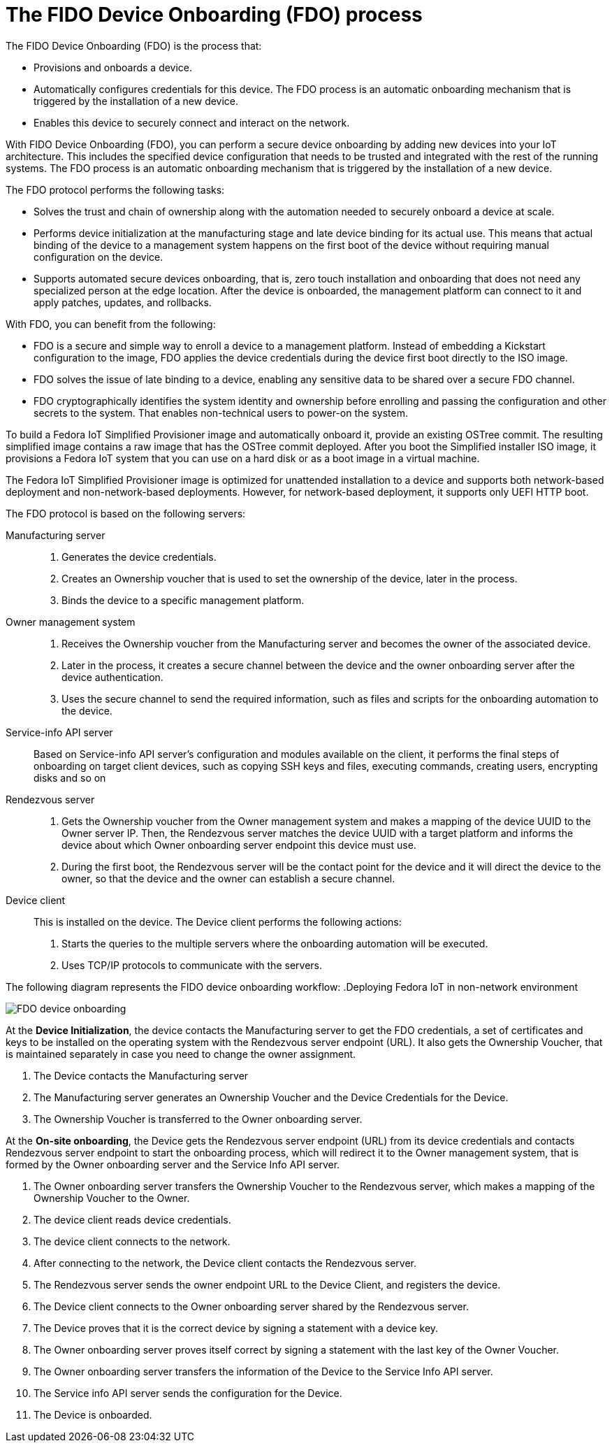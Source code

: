 = The FIDO Device Onboarding (FDO) process

The FIDO Device Onboarding (FDO) is the process that:

* Provisions and onboards a device.
* Automatically configures credentials for this device. The FDO process is an
automatic onboarding mechanism that is triggered by the installation of a new
device.
* Enables this device to securely connect and interact on the network.

With FIDO Device Onboarding (FDO), you can perform a secure device onboarding
by adding new devices into your IoT architecture. This includes the specified
device configuration that needs to be trusted and integrated with the rest of
the running systems. The FDO process is an automatic onboarding mechanism that
is triggered by the installation of a new device.

The FDO protocol performs the following tasks:

* Solves the trust and chain of ownership along with the automation needed to
securely onboard a device at scale.
* Performs device initialization at the manufacturing stage and late device
binding for its actual use. This means that actual binding of the device to a
management system happens on the first boot of the device without requiring
manual configuration on the device.
* Supports automated secure devices onboarding, that is, zero touch
installation and onboarding that does not need any specialized person at the
edge location. After the device is onboarded, the management platform can
connect to it and apply patches, updates, and rollbacks.

With FDO, you can benefit from the following:

* FDO is a secure and simple way to enroll a device to a management platform.
Instead of embedding a Kickstart configuration to the image, FDO applies the
device credentials during the device first boot directly to the ISO image.
* FDO solves the issue of late binding to a device, enabling any sensitive
data to be shared over a secure FDO channel.
* FDO cryptographically identifies the system identity and ownership before
enrolling and passing the configuration and other secrets to the system. That
enables non-technical users to power-on the system.

To build a Fedora IoT Simplified Provisioner image and automatically onboard it,
provide an existing OSTree commit. The resulting simplified image contains a
raw image that has the OSTree commit deployed. After you boot the Simplified
installer ISO image, it provisions a Fedora IoT system that you can use on a
hard disk or as a boot image in a virtual machine.

The Fedora IoT Simplified Provisioner image is optimized for unattended
installation to a device and supports both network-based deployment and
non-network-based deployments. However, for network-based deployment, it
supports only UEFI HTTP boot.

The FDO protocol is based on the following servers:

Manufacturing server::
+
. Generates the device credentials.
. Creates an Ownership voucher that is used to set the ownership of the device,
later in the process.
. Binds the device to a specific management platform.

Owner management system::
+
. Receives the Ownership voucher from the Manufacturing server and becomes the
owner of the associated device.
. Later in the process, it creates a secure channel between the device and
the owner onboarding server after the device authentication.
. Uses the secure channel to send the required information, such as files and
scripts for the onboarding automation to the device.

Service-info API server::
+
Based on Service-info API server's configuration and modules available on the
client, it performs the final steps of onboarding on target client devices,
such as copying SSH keys and files, executing commands, creating users,
encrypting disks and so on

Rendezvous server::
+
. Gets the Ownership voucher from the Owner management system and makes a
mapping of the device UUID to the Owner server IP. Then, the Rendezvous server
matches the device UUID with a target platform and informs the device about
which Owner onboarding server endpoint this device must use.

. During the first boot, the Rendezvous server will be the contact point for
the device and it will direct the device to the owner, so that the device and
the owner can establish a secure channel.

Device client::
+
This is installed on the device. The Device client performs the following actions:

. Starts the queries to the multiple servers where the onboarding automation will
be executed.
. Uses TCP/IP protocols to communicate with the servers.

The following diagram represents the FIDO device onboarding workflow:
.Deploying Fedora IoT in non-network environment

image::FDO_Process.png[FDO device onboarding]

At the *Device Initialization*, the device contacts the Manufacturing server to
get the FDO credentials, a set of certificates and keys to be installed on the
operating system with the Rendezvous server endpoint (URL). It also gets the
Ownership Voucher, that is maintained separately in case you need to change the
owner assignment.

. The Device contacts the Manufacturing server
. The Manufacturing server generates an Ownership Voucher and the Device
Credentials for the Device.
. The Ownership Voucher is transferred to the Owner onboarding server.

At the *On-site onboarding*, the Device gets the Rendezvous server endpoint
(URL) from its device credentials and contacts Rendezvous server endpoint to
start the onboarding process, which will redirect it to the Owner management
system, that is formed by the Owner onboarding server and the Service Info
API server.

. The Owner onboarding server transfers the Ownership Voucher to the Rendezvous
server, which makes a mapping of the Ownership Voucher to the Owner.
. The device client reads device credentials.
. The device client connects to the network.
. After connecting to the network, the Device client contacts the Rendezvous
server.
. The Rendezvous server sends the owner endpoint URL to the Device Client, and
registers the device.
. The Device client connects to the Owner onboarding server shared by the
Rendezvous server.
. The Device proves that it is the correct device by signing a statement with a
device key.
. The Owner onboarding server proves itself correct by signing a statement with
the last key of the Owner Voucher.
. The Owner onboarding server transfers the information of the Device to the
Service Info API server.
. The Service info API server sends the configuration for the Device.
. The Device is onboarded.
